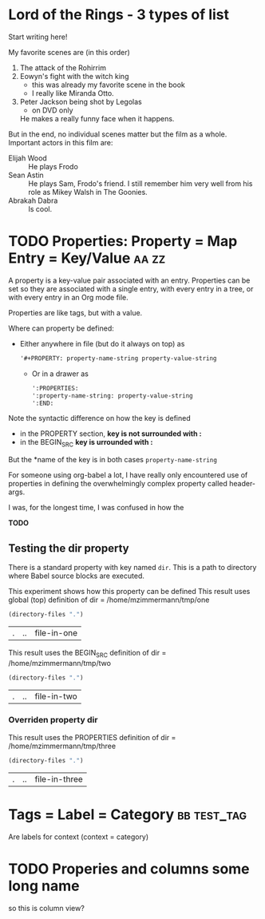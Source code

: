 #+PROPERTY: dir /home/mzimmermann/tmp/one

* Lord of the Rings - 3 types of list

Start writing here!

  My favorite scenes are (in this order)
  1. The attack of the Rohirrim
  2. Eowyn's fight with the witch king
     + this was already my favorite scene in the book
     + I really like Miranda Otto.
  3. Peter Jackson being shot by Legolas
     - on DVD only
     He makes a really funny face when it happens.
  But in the end, no individual scenes matter but the film as a whole.
  Important actors in this film are:
  - Elijah Wood   :: He plays Frodo
  - Sean Astin    :: He plays Sam, Frodo's friend.  I still remember 
                     him very well from his role as Mikey Walsh in The Goonies.
  - Abrakah Dabra :: Is cool.

* TODO Properties: Property = Map Entry = Key/Value                     :aa:zz:
  :PROPERTIES:
  :one:      1
  :END:

A property is a key-value pair associated with an entry. Properties can be set so they are associated with a single entry, with every entry in a tree, or with every entry in an Org mode file.

Properties are like tags, but with a value. 

Where can property be defined:

- Either anywhere in file (but do it always on top) as 
  #+BEGIN_SRC org
  '#+PROPERTY: property-name-string property-value-string
  #+END_SRC
 - Or in a drawer as  
  #+BEGIN_SRC org
  ':PROPERTIES:
  ':property-name-string: property-value-string
  ':END:
  #+END_SRC

Note the syntactic difference on how the key is defined 

- in the PROPERTY section, *key is not surrounded with :* 
- in the BEGIN_SRC *key is urrounded with :* 

But the *name of the key is in both cases =property-name-string=

For someone using org-babel a lot, I have really only encountered use of properties in defining the overwhelmingly complex property called header-args.

I was, for the longest time, I was confused in how the 

*TODO*

** Testing the dir property

There is a standard property with key named =dir=. This is a path to directory where Babel source blocks are executed.

This experiment shows how this property can be defined
 This result uses global (top) definition of dir = /home/mzimmermann/tmp/one

 #+BEGIN_SRC emacs-lisp
 (directory-files ".")
 #+END_SRC

 #+RESULTS:
 | . | .. | file-in-one |

 This result uses the BEGIN_SRC  definition of dir = /home/mzimmermann/tmp/two

 #+BEGIN_SRC emacs-lisp :dir /home/mzimmermann/tmp/two
 (directory-files ".")
 #+END_SRC

 #+RESULTS:
 | . | .. | file-in-two |

*** Overriden property dir
    :PROPERTIES:
    :dir:      /home/mzimmermann/tmp/three
    :END:

 This result uses the PROPERTIES  definition of dir = /home/mzimmermann/tmp/three

  #+BEGIN_SRC emacs-lisp
  (directory-files ".")
  #+END_SRC

  #+RESULTS:
  | . | .. | file-in-three |
* Tags = Label = Category                                               :bb:test_tag:
Are labels for context (context = category)


* TODO Properies and columns some long name

:PROPERTIES:
:COLUMNS:       %30ITEM %9Approved(Approved?){X} %Owner %11Status %10Time_Estimate{:} %CLOCKSUM %CLOCKSUM_T
:Owner_ALL:     Tammy Mark Karl Lisa Don
:Status_ALL:    "In progress" "Not started yet" "Finished" ""
:Approved_ALL:  "[ ]" "[X]"
:END:

so this is column view?
